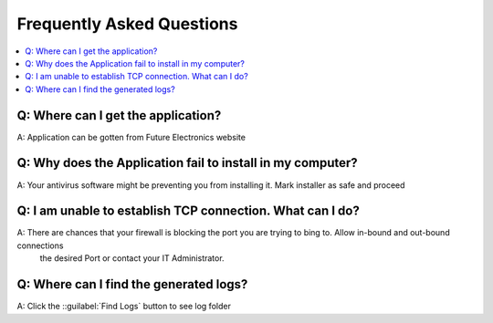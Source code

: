 Frequently Asked Questions
===========================

.. contents::
   :local: 

Q: Where can I get the application?
~~~~~~~~~~~~~~~~~~~~~~~~~~~~~~~~~~~~

A: Application can be gotten from Future Electronics website

Q: Why does the Application fail to install in my computer?
~~~~~~~~~~~~~~~~~~~~~~~~~~~~~~~~~~~~~~~~~~~~~~~~~~~~~~~~~~~~~~

A: Your antivirus software might be preventing you from installing it. Mark installer as safe and proceed

Q: I am unable to establish TCP connection. What can I do?
~~~~~~~~~~~~~~~~~~~~~~~~~~~~~~~~~~~~~~~~~~~~~~~~~~~~~~~~~~~~~~

A: There are chances that your firewall is blocking the port you are trying to bing to. Allow in-bound and out-bound connections
   the desired Port or contact your IT Administrator.

Q: Where can I find the generated logs?
~~~~~~~~~~~~~~~~~~~~~~~~~~~~~~~~~~~~~~~~

A: Click the ::guilabel:`Find Logs` button to see log folder 
